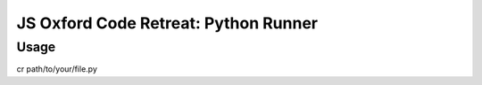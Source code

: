 JS Oxford Code Retreat: Python Runner
~~~~~~~~~~~~~~~~~~~~~~~~~~~~~~~~~~~~~

Usage
-----

cr path/to/your/file.py



